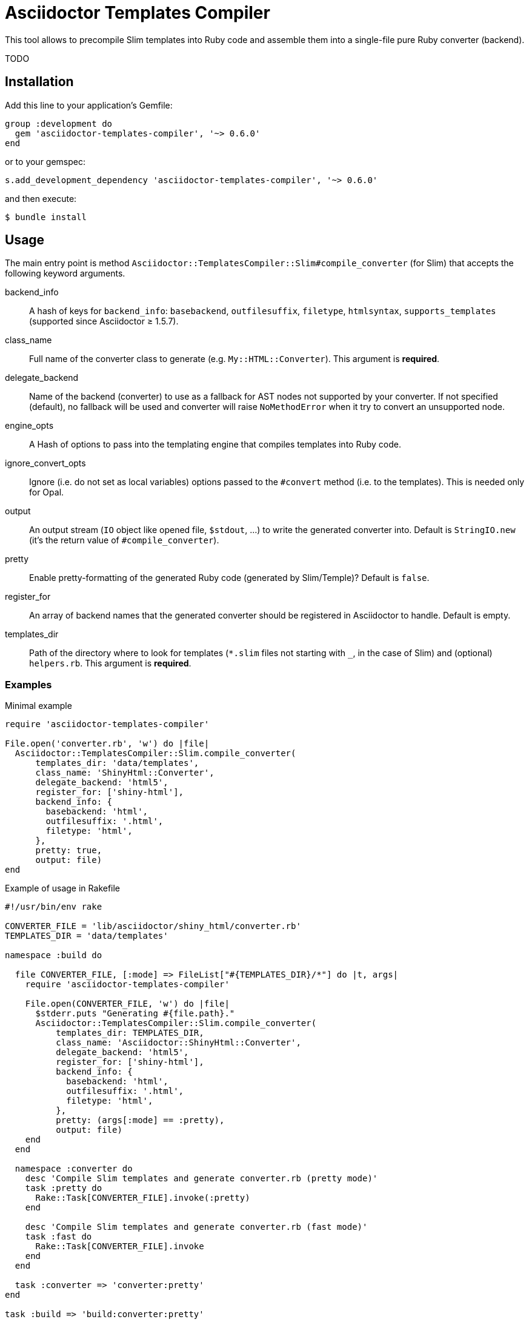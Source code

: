 = Asciidoctor Templates Compiler
:source-language: ruby
// custom
:gem-name: asciidoctor-templates-compiler
:gem-version: 0.6.0
:gh-name: jirutka/{gem-name}
:gh-branch: master
:codacy-id: b23b8c6503474ea5b13537eaef0c73d5

ifdef::env-github[]
image:https://travis-ci.org/{gh-name}.svg?branch={gh-branch}[Build Status, link="https://travis-ci.org/{gh-name}"]
image:https://api.codacy.com/project/badge/Coverage/{codacy-id}["Test Coverage", link="https://www.codacy.com/app/{gh-name}"]
image:https://api.codacy.com/project/badge/Grade/{codacy-id}["Codacy Code quality", link="https://www.codacy.com/app/{gh-name}"]
image:https://img.shields.io/gem/v/{gem-name}.svg?style=flat[Gem Version, link="https://rubygems.org/gems/{gem-name}"]
endif::env-github[]

This tool allows to precompile Slim templates into Ruby code and assemble them into a single-file pure Ruby converter (backend).

TODO


== Installation

Add this line to your application’s Gemfile:

[source, subs="+attributes"]
group :development do
  gem '{gem-name}', '~> {gem-version}'
end

or to your gemspec:

[source, subs="+attributes"]
s.add_development_dependency '{gem-name}', '~> {gem-version}'

and then execute:

[source, sh]
$ bundle install


== Usage

The main entry point is method `Asciidoctor::TemplatesCompiler::Slim#compile_converter` (for Slim) that accepts the following keyword arguments.

backend_info::
  A hash of keys for `backend_info`: `basebackend`, `outfilesuffix`, `filetype`, `htmlsyntax`, `supports_templates` (supported since Asciidoctor ≥ 1.5.7).

class_name::
  Full name of the converter class to generate (e.g. `My::HTML::Converter`).
  This argument is **required**.

delegate_backend::
  Name of the backend (converter) to use as a fallback for AST nodes not supported by your converter.
  If not specified (default), no fallback will be used and converter will raise `NoMethodError` when it try to convert an unsupported node.

engine_opts::
  A Hash of options to pass into the templating engine that compiles templates into Ruby code.

ignore_convert_opts::
  Ignore (i.e. do not set as local variables) options passed to the `#convert` method (i.e. to the templates).
  This is needed only for Opal.

output::
  An output stream (`IO` object like opened file, `$stdout`, …) to write the generated converter into.
  Default is `StringIO.new` (it’s the return value of `#compile_converter`).

pretty::
  Enable pretty-formatting of the generated Ruby code (generated by Slim/Temple)?
  Default is `false`.

register_for::
  An array of backend names that the generated converter should be registered in Asciidoctor to handle.
  Default is empty.

templates_dir::
  Path of the directory where to look for templates (`*.slim` files not starting with `_`, in the case of Slim) and (optional) `helpers.rb`.
  This argument is **required**.


=== Examples

[source, subs="+attributes"]
.Minimal example
----
require '{gem-name}'

File.open('converter.rb', 'w') do |file|
  Asciidoctor::TemplatesCompiler::Slim.compile_converter(
      templates_dir: 'data/templates',
      class_name: 'ShinyHtml::Converter',
      delegate_backend: 'html5',
      register_for: ['shiny-html'],
      backend_info: {
        basebackend: 'html',
        outfilesuffix: '.html',
        filetype: 'html',
      },
      pretty: true,
      output: file)
end
----

[source, subs="+attributes"]
.Example of usage in Rakefile
----
#!/usr/bin/env rake

CONVERTER_FILE = 'lib/asciidoctor/shiny_html/converter.rb'
TEMPLATES_DIR = 'data/templates'

namespace :build do

  file CONVERTER_FILE, [:mode] => FileList["#{TEMPLATES_DIR}/*"] do |t, args|
    require '{gem-name}'

    File.open(CONVERTER_FILE, 'w') do |file|
      $stderr.puts "Generating #{file.path}."
      Asciidoctor::TemplatesCompiler::Slim.compile_converter(
          templates_dir: TEMPLATES_DIR,
          class_name: 'Asciidoctor::ShinyHtml::Converter',
          delegate_backend: 'html5',
          register_for: ['shiny-html'],
          backend_info: {
            basebackend: 'html',
            outfilesuffix: '.html',
            filetype: 'html',
          },
          pretty: (args[:mode] == :pretty),
          output: file)
    end
  end

  namespace :converter do
    desc 'Compile Slim templates and generate converter.rb (pretty mode)'
    task :pretty do
      Rake::Task[CONVERTER_FILE].invoke(:pretty)
    end

    desc 'Compile Slim templates and generate converter.rb (fast mode)'
    task :fast do
      Rake::Task[CONVERTER_FILE].invoke
    end
  end

  task :converter => 'converter:pretty'
end

task :build => 'build:converter:pretty'

task :clean do
  rm_rf CONVERTER_FILE
end
----

You can also look into https://github.com/jirutka/asciidoctor-html5s/[asciidoctor-html5s] for a real-world example including integration with https://github.com/asciidoctor/asciidoctor-doctest/[Asciidoctor::DocTest].


=== Opal Caveats

The generated converter code can be transpiled into JavaScript using Opal.
However, there’s one feature that is known to not work: passing options to the `#convert` method.

Consider the following example:

[source, slim]
.toc.html.slim:
nav id='toc'
  = converter.convert document, 'outline', toclevels: 5

[source, slim]
.outline.html.slim:
- toclevels ||= document.attr('toclevels').to_i

Variable `toclevels` in `outline.html.slim` should be initialized to `5` when this template is called from the `toc.html.slim` template.
This is implemented using `Kernel#binding` and `Binding#local_variable_set` which is not supported by Opal.
In such case you get exception like this:

....
RuntimeError: node_modules/opal-runtime/src/opal.js
         throw exception;
         ^

binding: undefined method `binding` for [some Asciidoctor class]
....

Unfortunately I don’t know how to implement this feature without using `Binding`, but you can use the following workaround.

Enable `ignore_convert_opts` (see <<Usage>>) to remove the code calling `Kernel#binding` from the converter.
The options will be still passed, but not binded to the template local variables.
If you examine the generated code, you can see that the options are passed to the convert methods via argument named `opts`.
You can exploit this fact and do something like:

[source, slim]
.outline.html.slim:
- toclevels = opts[:toclevels] || document.attr('toclevels').to_i


== License

This project is licensed under http://opensource.org/licenses/MIT/[MIT License].
For the full text of the license, see the link:LICENSE[LICENSE] file.
